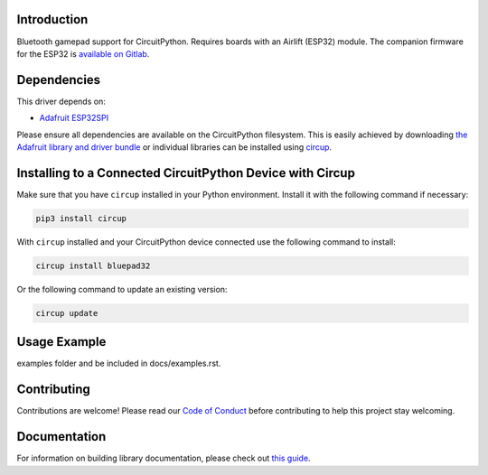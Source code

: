 Introduction
============

.. image:: https://github.com/ricardoquesada/bluepad32-circuitpython/workflows/Build%20CI/badge.svg
    :target: https://github.com/ricardoquesada/bluepad32-circuitpython/actions/
    :alt: Build Status


.. image:: bluepad32-circuitpython-logo.png
    :alt: Logo

Bluetooth gamepad support for CircuitPython. Requires boards with an Airlift (ESP32) module.
The companion firmware for the ESP32 is `available on Gitlab <https://gitlab.com/ricardoquesada/bluepad32>`_.


Dependencies
=============
This driver depends on:

* `Adafruit ESP32SPI <https://github.com/adafruit/Adafruit_CircuitPython_ESP32SPI>`_

Please ensure all dependencies are available on the CircuitPython filesystem.
This is easily achieved by downloading
`the Adafruit library and driver bundle <https://circuitpython.org/libraries>`_
or individual libraries can be installed using
`circup <https://github.com/adafruit/circup>`_.

Installing to a Connected CircuitPython Device with Circup
==========================================================

Make sure that you have ``circup`` installed in your Python environment.
Install it with the following command if necessary:

.. code-block:: shell

    pip3 install circup

With ``circup`` installed and your CircuitPython device connected use the
following command to install:

.. code-block:: shell

    circup install bluepad32

Or the following command to update an existing version:

.. code-block:: shell

    circup update

Usage Example
=============

.. todo:: Add a quick, simple example. It and other examples should live in the
examples folder and be included in docs/examples.rst.

Contributing
============

Contributions are welcome! Please read our `Code of Conduct
<https://github.com/ricardoquesada/CircuitPython_Org_bluepad32/blob/HEAD/CODE_OF_CONDUCT.md>`_
before contributing to help this project stay welcoming.

Documentation
=============

For information on building library documentation, please check out
`this guide <https://learn.adafruit.com/creating-and-sharing-a-circuitpython-library/sharing-our-docs-on-readthedocs#sphinx-5-1>`_.
